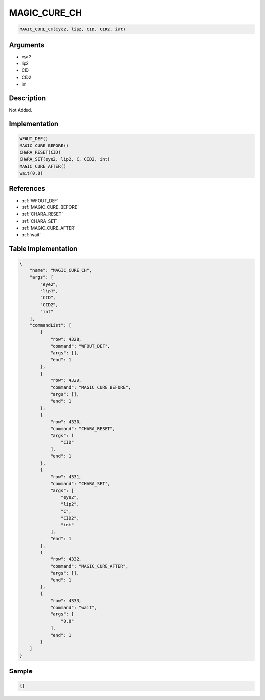 .. _MAGIC_CURE_CH:

MAGIC_CURE_CH
========================

.. code-block:: text

	MAGIC_CURE_CH(eye2, lip2, CID, CID2, int)


Arguments
------------

* eye2
* lip2
* CID
* CID2
* int

Description
-------------

Not Added.

Implementation
-------------

.. code-block:: python

	WFOUT_DEF()
	MAGIC_CURE_BEFORE()
	CHARA_RESET(CID)
	CHARA_SET(eye2, lip2, C, CID2, int)
	MAGIC_CURE_AFTER()
	wait(0.8)

References
-------------
* :ref:`WFOUT_DEF`
* :ref:`MAGIC_CURE_BEFORE`
* :ref:`CHARA_RESET`
* :ref:`CHARA_SET`
* :ref:`MAGIC_CURE_AFTER`
* :ref:`wait`

Table Implementation
-------------

.. code-block:: json

	{
	    "name": "MAGIC_CURE_CH",
	    "args": [
	        "eye2",
	        "lip2",
	        "CID",
	        "CID2",
	        "int"
	    ],
	    "commandList": [
	        {
	            "row": 4328,
	            "command": "WFOUT_DEF",
	            "args": [],
	            "end": 1
	        },
	        {
	            "row": 4329,
	            "command": "MAGIC_CURE_BEFORE",
	            "args": [],
	            "end": 1
	        },
	        {
	            "row": 4330,
	            "command": "CHARA_RESET",
	            "args": [
	                "CID"
	            ],
	            "end": 1
	        },
	        {
	            "row": 4331,
	            "command": "CHARA_SET",
	            "args": [
	                "eye2",
	                "lip2",
	                "C",
	                "CID2",
	                "int"
	            ],
	            "end": 1
	        },
	        {
	            "row": 4332,
	            "command": "MAGIC_CURE_AFTER",
	            "args": [],
	            "end": 1
	        },
	        {
	            "row": 4333,
	            "command": "wait",
	            "args": [
	                "0.8"
	            ],
	            "end": 1
	        }
	    ]
	}

Sample
-------------

.. code-block:: json

	{}
